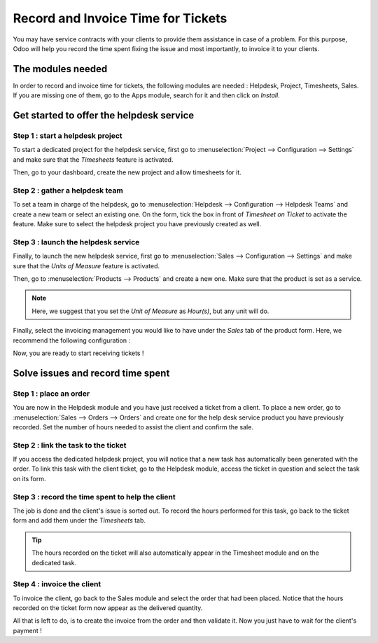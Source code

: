 ===================================
Record and Invoice Time for Tickets
===================================

You may have service contracts with your clients to provide them
assistance in case of a problem. For this purpose, Odoo will help you
record the time spent fixing the issue and most importantly, to invoice
it to your clients.

The modules needed
==================

In order to record and invoice time for tickets, the following modules
are needed : Helpdesk, Project, Timesheets, Sales. If you are missing
one of them, go to the Apps module, search for it and then click on
*Install*.

Get started to offer the helpdesk service
=========================================

Step 1 : start a helpdesk project
---------------------------------

To start a dedicated project for the helpdesk service, first go to
:menuselection:`Project --> Configuration --> Settings` and make sure
that the *Timesheets* feature is activated.

.. image:: media/invoice_time01.png
   :align: center

Then, go to your dashboard, create the new project and allow timesheets
for it.

Step 2 : gather a helpdesk team
-------------------------------

To set a team in charge of the helpdesk, go to :menuselection:`Helpdesk
--> Configuration --> Helpdesk Teams` and create a new team or select
an existing one. On the form, tick the box in front of *Timesheet on
Ticket* to activate the feature. Make sure to select the helpdesk
project you have previously created as well.

.. image:: media/invoice_time02.png
   :align: center

Step 3 : launch the helpdesk service
------------------------------------

Finally, to launch the new helpdesk service, first go to
:menuselection:`Sales --> Configuration --> Settings` and make sure
that the *Units of Measure* feature is activated.

.. image:: media/invoice_time03.png
   :align: center

Then, go to :menuselection:`Products --> Products` and create a new
one. Make sure that the product is set as a service.

.. image:: media/invoice_time04.png
   :align: center

.. note::
   Here, we suggest that you set the *Unit of Measure* as
   *Hour(s)*, but any unit will do.

Finally, select the invoicing management you would like to have under
the *Sales* tab of the product form. Here, we recommend the following
configuration :

.. image:: media/invoice_time05.png
   :align: center

Now, you are ready to start receiving tickets !

Solve issues and record time spent
==================================

Step 1 : place an order
-----------------------

You are now in the Helpdesk module and you have just received a ticket
from a client. To place a new order, go to :menuselection:`Sales -->
Orders --> Orders` and create one for the help desk service product you
have previously recorded. Set the number of hours needed to assist the
client and confirm the sale.

.. image:: media/invoice_time06.png
   :align: center

Step 2 : link the task to the ticket
------------------------------------

If you access the dedicated helpdesk project, you will notice that a new
task has automatically been generated with the order. To link this task
with the client ticket, go to the Helpdesk module, access the ticket in
question and select the task on its form.

.. image:: media/invoice_time07.png
   :align: center

Step 3 : record the time spent to help the client
-------------------------------------------------

The job is done and the client's issue is sorted out. To record the
hours performed for this task, go back to the ticket form and add them
under the *Timesheets* tab.

.. image:: media/invoice_time08.png
   :align: center

.. tip::
   The hours recorded on the ticket will also automatically appear
   in the Timesheet module and on the dedicated task.

Step 4 : invoice the client
---------------------------

To invoice the client, go back to the Sales module and select the order
that had been placed. Notice that the hours recorded on the ticket form
now appear as the delivered quantity.

.. image:: media/invoice_time09.png
   :align: center

All that is left to do, is to create the invoice from the order and then
validate it. Now you just have to wait for the client's payment !
